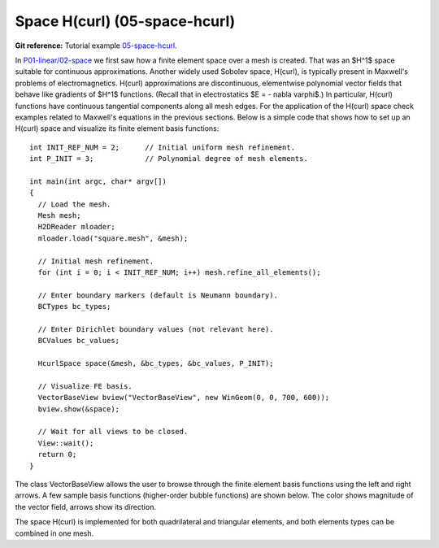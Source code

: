 Space H(curl) (05-space-hcurl)
------------------

**Git reference:** Tutorial example `05-space-hcurl <http://git.hpfem.org/hermes.git/tree/HEAD:/hermes2d/tutorial/P10-miscellaneous/05-space-hcurl>`_. 

In `P01-linear/02-space <http://hpfem.org/hermes/doc/src/hermes2d/linear/space.html>`_ we first saw how a finite element space over a mesh is created. That was an $H^1$ space suitable for continuous approximations. Another widely used Sobolev space, H(curl), is typically present in Maxwell's problems of electromagnetics. H(curl) approximations are discontinuous, elementwise polynomial vector fields that behave like gradients of $H^1$ functions. (Recall that in electrostatics $E = - \nabla \varphi$.) In particular, H(curl) functions have continuous tangential components along all mesh edges. For the application of the H(curl) space check examples related to Maxwell's equations in the previous sections. Below is a simple code that shows how to set up an H(curl) space and visualize its finite element basis functions:

::

    int INIT_REF_NUM = 2;      // Initial uniform mesh refinement.
    int P_INIT = 3;            // Polynomial degree of mesh elements.

    int main(int argc, char* argv[])
    {
      // Load the mesh.
      Mesh mesh;
      H2DReader mloader;
      mloader.load("square.mesh", &mesh);

      // Initial mesh refinement.
      for (int i = 0; i < INIT_REF_NUM; i++) mesh.refine_all_elements();

      // Enter boundary markers (default is Neumann boundary).
      BCTypes bc_types;

      // Enter Dirichlet boundary values (not relevant here).
      BCValues bc_values;

      HcurlSpace space(&mesh, &bc_types, &bc_values, P_INIT);

      // Visualize FE basis.
      VectorBaseView bview("VectorBaseView", new WinGeom(0, 0, 700, 600));
      bview.show(&space);

      // Wait for all views to be closed.
      View::wait();
      return 0;
    }

The class VectorBaseView allows the user to browse through 
the finite element basis functions using the left and right 
arrows. A few 
sample basis functions (higher-order bubble functions) are 
shown below. The color shows magnitude of the vector field, 
arrows show its direction.

.. image:: 30/fn0.png
   :align: center
   :width: 300
   :alt: Sample basis function

.. image:: 30/fn1.png
   :align: center
   :width: 300
   :alt: Sample basis function

.. image:: 30/fn2.png
   :align: center
   :width: 300
   :alt: Sample basis function

.. image:: 30/fn3.png
   :align: center
   :width: 300
   :alt: Sample basis function

The space H(curl) is implemented for both quadrilateral and triangular 
elements, and both elements types can be combined in one mesh. 
